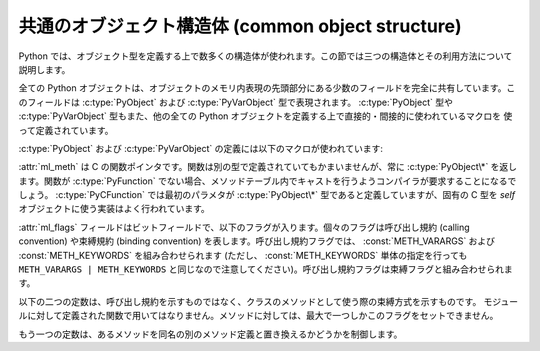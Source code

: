 .. highlightlang:: c

.. _common-structs:

共通のオブジェクト構造体 (common object structure)
==================================================

Python では、オブジェクト型を定義する上で数多くの構造体が使われます。この節では三つの構造体とその利用方法について説明します。

全ての Python オブジェクトは、オブジェクトのメモリ内表現の先頭部分にある少数のフィールドを完全に共有しています。このフィールドは
:c:type:`PyObject` および :c:type:`PyVarObject` 型で表現されます。 :c:type:`PyObject` 型や
:c:type:`PyVarObject` 型もまた、他の全ての Python  オブジェクトを定義する上で直接的・間接的に使われているマクロを
使って定義されています。


.. ctype:: PyObject

   全てのオブジェクト型はこの型を拡張したものです。
   この型には、あるオブジェクトに対するオブジェクトとしてのポインタを Python
   から扱う必要がある際に必要な情報が入っています。通常に "リリースされている"
   ビルドでは、この構造体にはオブジェクトの参照カウントと、オブジェクトに
   対応する型オブジェクトだけが入っています。

   ``PyObject_HEAD`` マクロ展開で定義されているフィールドに対応します。


.. ctype:: PyVarObject

   :c:type:`PyObject` を拡張して、 :attr:`ob_size` フィールドを追加したものです。この構造体は、 *長さ (length)*
   の概念を持つオブジェクトだけに対して使います。この型が Python/C API で使われることはほとんどありません。
   ``PyObject_VAR_HEAD`` マクロ展開で定義されているフィールドに対応します。

:c:type:`PyObject` および :c:type:`PyVarObject` の定義には以下のマクロが使われています:


.. cmacro:: PyObject_HEAD

   :c:type:`PyObject` 型のフィールド宣言に展開されるマクロです;  可変でない長さを持つオブジェクトを表現する新たな型を宣言する
   場合に使います。展開によってどのフィールドが宣言されるかは、 :c:macro:`Py_TRACE_REFS` の定義に依存します。
   デフォルトでは、 :c:macro:`Py_TRACE_REFS` は定義されておらず、 :c:macro:`PyObject_HEAD`
   は以下のコードに展開されます::

      Py_ssize_t ob_refcnt;
      PyTypeObject *ob_type;

   :c:macro:`Py_TRACE_REFS` が定義されている場合、以下のように展開されます::

      PyObject *_ob_next, *_ob_prev;
      Py_ssize_t ob_refcnt;
      PyTypeObject *ob_type;


.. cmacro:: PyObject_VAR_HEAD

   マクロです。 :c:type:`PyVarObject` 型のフィールド宣言に展開されるマクロです;
   インスタンスによって可変の長さを持つオブジェクトを表現する新たな型を宣言する場合に使います。マクロは常に以下のように展開されます::

      PyObject_HEAD
      Py_ssize_t ob_size;

   マクロ展開結果の一部に :c:macro:`PyObject_HEAD` が含まれており、 :c:macro:`PyObject_HEAD`
   の展開結果は :c:macro:`Py_TRACE_REFS` の定義に依存します。


.. cmacro:: PyObject_HEAD_INIT(type)

   新しい :c:type:`PyObject` 型のための初期値に展開するマクロです。
   このマクロは次のように展開されます。 ::

      _PyObject_EXTRA_INIT
      1, type,


.. cmacro:: PyVarObject_HEAD_INIT(type, size)

   新しい、 :attr:`ob_size` フィールドを含む :c:type:`PyVarObject`
   型のための初期値に展開するマクロです。
   このマクロは次のように展開されます。 ::

      _PyObject_EXTRA_INIT
      1, type, size,+}}}


.. ctype:: PyCFunction

   ほとんどの Python の呼び出し可能オブジェクトを C で実装する際に用いられている関数の型です。この型の関数は二つの
   :c:type:`PyObject\*` 型パラメタをとり、 :c:type:`PyObject\*` 型の値を返します。戻り値を *NULL* にする場合、
   例外をセットしておかなければなりません。 *NULL* でない値を返す場合、戻り値は Python に関数の戻り値として公開される値として解釈されます。
   この型の関数は新たな参照を返さなければなりません。


.. ctype:: PyMethodDef

   拡張型のメソッドを記述する際に用いる構造体です。この構造体には 4 つのフィールドがあります:

   +------------------+-------------+----------------------------------------------+
   | フィールド       | C データ型  | 意味                                         |
   +==================+=============+==============================================+
   | :attr:`ml_name`  | char \*     | メソッド名                                   |
   +------------------+-------------+----------------------------------------------+
   | :attr:`ml_meth`  | PyCFunction | C 実装へのポインタ                           |
   +------------------+-------------+----------------------------------------------+
   | :attr:`ml_flags` | int         | 呼び出しをどのように行うかを示すフラグビット |
   +------------------+-------------+----------------------------------------------+
   | :attr:`ml_doc`   | char \*     | docstring の内容を指すポインタ               |
   +------------------+-------------+----------------------------------------------+

:attr:`ml_meth` は C の関数ポインタです。関数は別の型で定義されていてもかまいませんが、常に  :c:type:`PyObject\*`
を返します。関数が :c:type:`PyFunction` でない場合、メソッドテーブル内でキャストを行うようコンパイラが要求することになるでしょう。
:c:type:`PyCFunction` では最初のパラメタが :c:type:`PyObject\*` 型であると定義していますが、固有の C 型を
*self* オブジェクトに使う実装はよく行われています。

:attr:`ml_flags` フィールドはビットフィールドで、以下のフラグが入ります。個々のフラグは呼び出し規約 (calling convention)
や束縛規約 (binding convention) を表します。呼び出し規約フラグでは、 :const:`METH_VARARGS` および
:const:`METH_KEYWORDS` を組み合わせられます (ただし、 :const:`METH_KEYWORDS` 単体の指定を行っても
``METH_VARARGS | METH_KEYWORDS`` と同じなので注意してください)。呼び出し規約フラグは束縛フラグと組み合わせられます。


.. data:: METH_VARARGS

   :c:type:`PyCFunction` 型のメソッドで典型的に使われる呼び出し規約です。関数は :c:type:`PyObject\*`
   型の引数値を二つ要求します。最初の引数はメソッドの *self* オブジェクトです; モジュール関数の場合、 :c:func:`Py_InitModule4`
   に与えることになる値が入ります (*NULL* にすると :c:func:`Py_InitModule` が使われます)。第二のパラメタ (よく *args*
   と呼ばれます) は、全ての引数を表現するタプルオブジェクトです。パラメタは通常、 :c:func:`PyArg_ParseTuple` や
   :c:func:`PyArg_UnpackTuple` で処理されます。


.. data:: METH_KEYWORDS

   このフラグを持つメソッドは :c:type:`PyCFunctionWithKeywords`
   型でなければなりません。 :c:type:`PyCFunctionWithKeywords` は三つのパラメタ:*self* 、 *args* 、
   およびキーワード引数全てからなる辞書、を要求します。このフラグは通常 :const:`METH_VARARGS` と組み合わされ、パラメタは
   :c:func:`PyArg_ParseTupleAndKeywords` で処理されます。


.. data:: METH_NOARGS

   引数のないメソッドは、 :const:`METH_NOARGS` フラグをつけた場合、必要な引数が指定されているかをチェックしなくなります。こうしたメソッドは
   :c:type:`PyCFunction` 型でなくてはなりません。オブジェクトのメソッドに使った場合、第一のパラメタは ``self``
   になり、オブジェクトインスタンスへの参照を保持することになります。いずれにせよ、第二のパラメタは *NULL* になります。


.. data:: METH_O

   単一のオブジェクト引数だけをとるメソッドは、 :c:func:`PyArg_ParseTuple` を引数 ``"O"`` にして呼び出す代わりに、
   :const:`METH_O` フラグつきで指定できます。メソッドは :c:type:`PyCFunction` 型で、 *self*
   パラメタと単一の引数を表現する :c:type:`PyObject\*` パラメタを伴います。


.. data:: METH_OLDARGS

   この呼び出し規約は撤廃されました。メソッドは :c:type:`PyCFunction` 型でなければなりません。第二引数は、引数がない場合には
   *NULL* 、単一の引数の場合にはその引数オブジェクト、複数個の引数の場合には引数オブジェクトからなるタプルです。この呼び出し規約を使うと、複数個の
   引数の場合と、単一のタプルが唯一引数の場合を区別できなくなってしまいます。

以下の二つの定数は、呼び出し規約を示すものではなく、クラスのメソッドとして使う際の束縛方式を示すものです。
モジュールに対して定義された関数で用いてはなりません。メソッドに対しては、最大で一つしかこのフラグをセットできません。


.. data:: METH_CLASS

   .. index:: builtin: classmethod

   メソッドの最初の引数には、型のインスタンスではなく型オブジェクトが渡されます。このフラグは組み込み関数 :func:`classmethod`
   を使って生成するのと同じ *クラスメソッド (class method)* を生成するために使われます。

   .. versionadded:: 2.3


.. data:: METH_STATIC

   .. index:: builtin: staticmethod

   メソッドの最初の引数には、型のインスタンスではなく *NULL* が渡されます。このフラグは、 :func:`staticmethod`
   を使って生成するのと同じ *静的メソッド (static method)* を生成するために使われます。

   .. versionadded:: 2.3

もう一つの定数は、あるメソッドを同名の別のメソッド定義と置き換えるかどうかを制御します。


.. data:: METH_COEXIST

   メソッドを既存の定義を置き換える形でロードします。 *METH_COEXIST* を指定しなければ、デフォルトの設定にしたがって、
   定義が重複しないようスキップします。スロットラッパはメソッドテーブルよりも前にロードされるので、例えば *sq_contains* スロットは
   ラップしているメソッド :meth:`__contains__` を生成し、同名の PyCFunction のロードを阻止します。このフラグを定義すると、
   PyCFunction はラッパオブジェクトを置き換える形でロードされ、スロットと連立します。 PyCFunctions の呼び出しはラッパオブジェクトの
   呼び出しよりも最適化されているので、こうした仕様が便利になります。

   .. versionadded:: 2.4


.. ctype:: PyMemberDef

   Structure which describes an attribute of a type which corresponds to a C
   struct member.  Its fields are:
   type の構造体に C 言語のメンバとして格納されている、 type の属性を表す構造体です。
   この構造体のフィールドは以下のとおりです。


   +------------------+-------------+-------------------------------+
   | フィールド       | C の型      | 意味                          |
   +==================+=============+===============================+
   | :attr:`name`     | char \*     | メンバ名                      |
   +------------------+-------------+-------------------------------+
   | :attr:`type`     | int         | C 構造体の中のメンバの型      |
   +------------------+-------------+-------------------------------+
   | :attr:`offset`   | Py_ssize_t  | そのメンバの type object      |
   |                  |             | 構造体中の場所の offset       |
   |                  |             | バイト数                      |
   +------------------+-------------+-------------------------------+
   | :attr:`flags`    | int         | フィールドが読み込み専用か    |
   |                  |             | 書込み可能なのかを示すビット  |
   |                  |             | フラグ                        |
   +------------------+-------------+-------------------------------+
   | :attr:`doc`      | char \*     | docstring の内容へのポインタ  |
   +------------------+-------------+-------------------------------+

   :attr:`type` はたくさんのCの型を意味する ``T_`` マクロのうちの1つです。
   メンバが Python からアクセスされるとき、そのメンバは対応する Python
   の型に変換されます。

   =============== ==================
   マクロ名          Cの型
   =============== ==================
   T_SHORT         short
   T_INT           int
   T_LONG          long
   T_FLOAT         float
   T_DOUBLE        double
   T_STRING        char \*
   T_OBJECT        PyObject \*
   T_OBJECT_EX     PyObject \*
   T_CHAR          char
   T_BYTE          char
   T_UBYTE         unsigned char
   T_UINT          unsigned int
   T_USHORT        unsigned short
   T_ULONG         unsigned long
   T_BOOL          char
   T_LONGLONG      long long
   T_ULONGLONG     unsigned long long
   T_PYSSIZET      Py_ssize_t
   =============== ==================

   :c:macro:`T_OBJECT` と :c:macro:`T_OBJECT_EX` は、
   :c:macro:`T_OBJECT` がメンバが *NULL* だったときに ``None`` を返すのに対し、
   :c:macro:`T_OBJECT_EX` は :exc:`AttributeError` を発生させる点が異なります。
   :c:macro:`T_OBJECT_EX` は属性に対する :keyword:`del` 文をより正しくあつかうので、
   できれば :c:macro:`T_OBJECT` よりも :c:macro:`T_OBJECT_EX` を使ってください。

   :attr:`flags` には読み書きアクセス可能なら 0 で、読み込み専用なら
   :c:macro:`READONLY` を設定します。
   :attr:`type` に :c:macro:`T_STRING` を使うと、強制的に :c:macro:`READONLY`
   扱いになります。
   :c:macro:`T_OBJECT` and :c:macro:`T_OBJECT_EX` メンバだけが del 可能です。
   (*NULL* が代入されます).

.. c:function:: PyObject* Py_FindMethod(PyMethodDef table[], PyObject *ob, char *name)

   C で実装された拡張型の束縛メソッドオブジェクトを返します。 :c:func:`PyObject_GenericGetAttr` 関数を使わない
   :attr:`tp_getattro` や :attr:`tp_getattr` ハンドラを実装する際に便利です。


